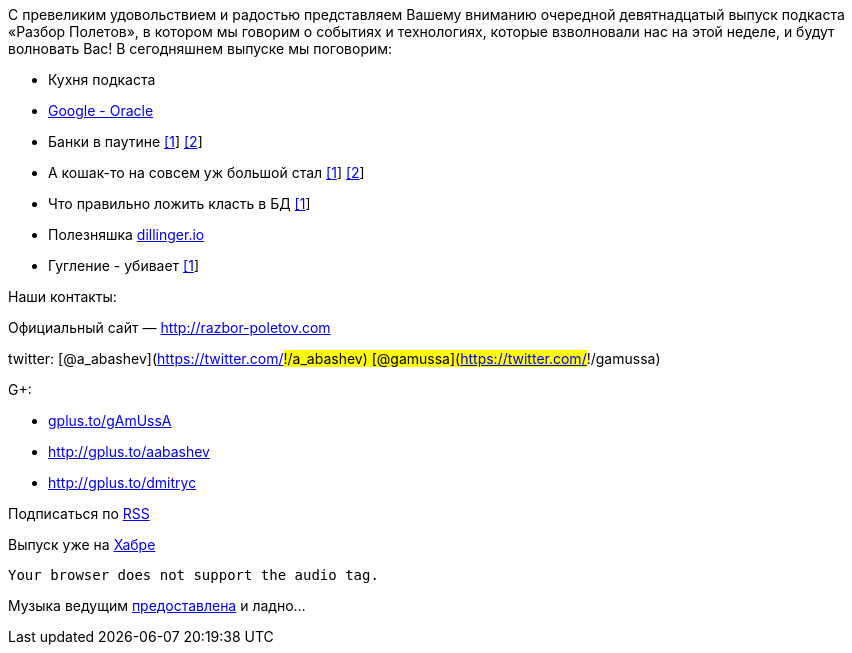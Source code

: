 С превеликим удовольствием и радостью представляем Вашему вниманию
очередной девятнадцатый выпуск подкаста «Разбор Полетов», в котором мы
говорим о событиях и технологиях, которые взволновали нас на этой
неделе, и будут волновать Вас! В сегодняшнем выпуске мы поговорим:

* Кухня подкаста
* http://www.drdobbs.com/jvm/232901227[Google - Oracle]
* Банки в паутине
http://www.jamesward.com/2012/04/30/webjars-in-spring-mvc[[1]]
http://blog.faratasystems.com/2012/05/16/using-webjars-for-assets-management-in-javascript-projects[[2]]
* А кошак-то на совсем уж большой стал
http://www.toolsjournal.com/integrations-articles/item/557-apache-roars-with-300-faster-enteprise-edition-of-tomcat-for-cloud[[1]]
http://blog.webagesolutions.com/archives/636[[2]]
* Что правильно ложить класть в БД
http://www.revsys.com/blog/2012/may/01/three-things-you-should-never-put-your-database/[[1]]
* Полезняшка http://dillinger.io/[dillinger.io]
* Гугление - убивает
http://diegobasch.com/a-relevant-tale-how-google-killed-inktomi[[1]]

Наши контакты:

Официальный сайт — http://razbor-poletov.com

twitter: [@a_abashev](https://twitter.com/#!/a_abashev)
[@gamussa](https://twitter.com/#!/gamussa)

G+:

* http://gplus.to/gAmUssA[gplus.to/gAmUssA]
* http://gplus.to/aabashev
* link:gplus.to/dmitryc[http://gplus.to/dmitryc]

Подписаться по http://feeds.feedburner.com/razbor-podcast[RSS]

Выпуск уже на http://habrahabr.ru/post/145049/[Хабре]

 Your browser does not support the audio tag.

Музыка ведущим
http://www.audiobank.fm/single-music/27/111/More-And-Less/[предоставлена]
и ладно...
